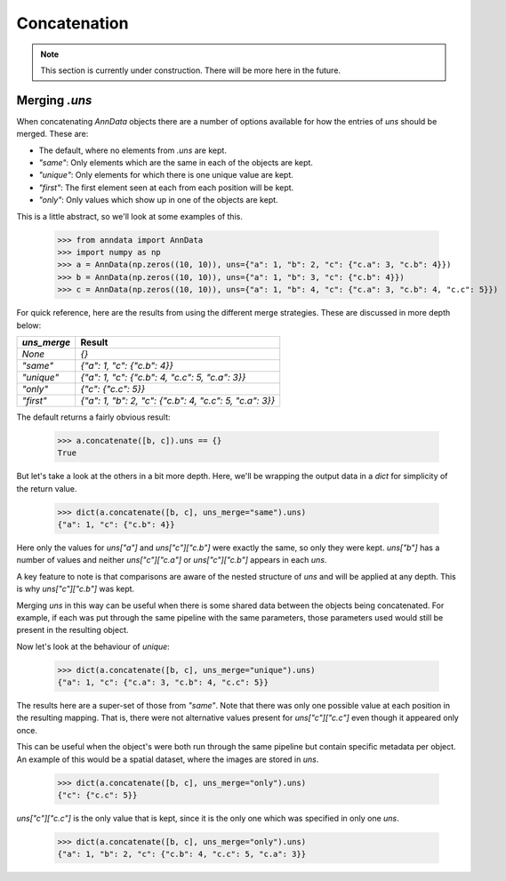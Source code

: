 Concatenation
=============

.. note::

    This section is currently under construction. There will be more here in the future.

Merging `.uns`
--------------

When concatenating `AnnData` objects there are a number of options available for how the entries of `uns` should be merged.
These are:

* The default, where no elements from `.uns` are kept.
* `"same"`: Only elements which are the same in each of the objects are kept.
* `"unique"`: Only elements for which there is one unique value are kept.
* `"first"`: The first element seen at each from each position will be kept.
* `"only"`: Only values which show up in one of the objects are kept.

This is a little abstract, so we'll look at some examples of this.

    >>> from anndata import AnnData
    >>> import numpy as np
    >>> a = AnnData(np.zeros((10, 10)), uns={"a": 1, "b": 2, "c": {"c.a": 3, "c.b": 4}})
    >>> b = AnnData(np.zeros((10, 10)), uns={"a": 1, "b": 3, "c": {"c.b": 4}})
    >>> c = AnnData(np.zeros((10, 10)), uns={"a": 1, "b": 4, "c": {"c.a": 3, "c.b": 4, "c.c": 5}})

For quick reference, here are the results from using the different merge strategies.
These are discussed in more depth below:

===========  =======================================================
`uns_merge`  Result
===========  =======================================================
`None`       `{}`
`"same"`     `{"a": 1, "c": {"c.b": 4}}`
`"unique"`   `{"a": 1, "c": {"c.b": 4, "c.c": 5, "c.a": 3}}`
`"only"`     `{"c": {"c.c": 5}}`
`"first"`    `{"a": 1, "b": 2, "c": {"c.b": 4, "c.c": 5, "c.a": 3}}`
===========  =======================================================

The default returns a fairly obvious result:

    >>> a.concatenate([b, c]).uns == {}
    True

But let's take a look at the others in a bit more depth. Here, we'll be wrapping the output data in a `dict` for simplicity of the return value.

    >>> dict(a.concatenate([b, c], uns_merge="same").uns)
    {"a": 1, "c": {"c.b": 4}}

Here only the values for `uns["a"]` and `uns["c"]["c.b"]` were exactly the same, so only they were kept.
`uns["b"]` has a number of values and neither `uns["c"]["c.a"]` or `uns["c"]["c.b"]` appears in each `uns`.

A key feature to note is that comparisons are aware of the nested structure of `uns` and will be applied at any depth.
This is why `uns["c"]["c.b"]` was kept.

Merging `uns` in this way can be useful when there is some shared data between the objects being concatenated.
For example, if each was put through the same pipeline with the same parameters, those parameters used would still be present in the resulting object.

Now let's look at the behaviour of `unique`:

    >>> dict(a.concatenate([b, c], uns_merge="unique").uns)
    {"a": 1, "c": {"c.a": 3, "c.b": 4, "c.c": 5}}

The results here are a super-set of those from `"same"`. Note that there was only one possible value at each position in the resulting mapping.
That is, there were not alternative values present for `uns["c"]["c.c"]` even though it appeared only once.

This can be useful when the object's were both run through the same pipeline but contain specific metadata per object.
An example of this would be a spatial dataset, where the images are stored in `uns`.

    >>> dict(a.concatenate([b, c], uns_merge="only").uns)
    {"c": {"c.c": 5}}

`uns["c"]["c.c"]` is the only value that is kept, since it is the only one which was specified in only one `uns`.

    >>> dict(a.concatenate([b, c], uns_merge="only").uns)
    {"a": 1, "b": 2, "c": {"c.b": 4, "c.c": 5, "c.a": 3}}
